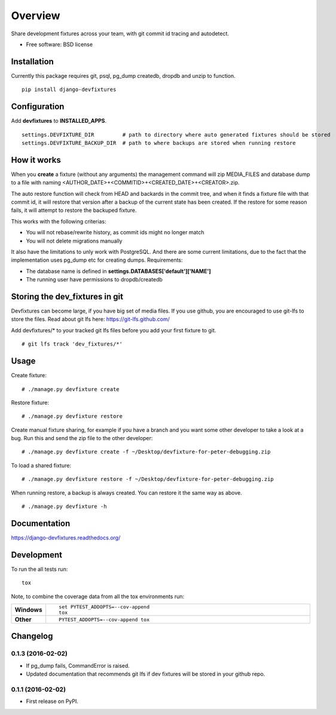 ========
Overview
========



Share development fixtures across your team, with git commit id tracing and autodetect.

* Free software: BSD license

Installation
============

Currently this package requires git, psql, pg_dump createdb, dropdb and unzip to function.

::

    pip install django-devfixtures

Configuration
=============

Add **devfixtures** to **INSTALLED_APPS**.

::

    settings.DEVFIXTURE_DIR         # path to directory where auto generated fixtures should be stored
    settings.DEVFIXTURE_BACKUP_DIR  # path to where backups are stored when running restore


How it works
============

When you **create** a fixture (without any arguments) the management command will zip MEDIA_FILES and database dump to
a file with naming <AUTHOR_DATE>+<COMMITID>+<CREATED_DATE>+<CREATOR>.zip.

The auto restore function will check from HEAD and backards in the commit tree, and when it finds a fixture file with
that commit id, it will restore that version after a backup of the current state has been created. If the restore for
some reason fails, it will attempt to restore the backuped fixture.

This works with the following criterias:

* You will not rebase/rewrite history, as commit ids might no longer match
* You will not delete migrations manually

It also have the limitations to unly work with PostgreSQL. And there are some current limitations, due to the fact
that the implementation uses pg_dump etc for creating dumps. Requirements:

* The database name is defined in **settings.DATABASES['default']['NAME']**
* The running user have permissions to dropdb/createdb


Storing the dev_fixtures in git
===============================

Devfixtures can become large, if you have big set of media files. If you use github, you are encouraged to use git-lfs
to store the files. Read about git lfs here: https://git-lfs.github.com/

Add devfixtures/* to your tracked git lfs files before you add your first fixture to git.

::

    # git lfs track 'dev_fixtures/*'


Usage
=====

Create fixture:

::

    # ./manage.py devfixture create

Restore fixture:

::

    # ./manage.py devfixture restore

Create manual fixture sharing, for example if you have a branch and you want some other developer to take a look
at a bug. Run this and send the zip file to the other developer:

::

    # ./manage.py devfixture create -f ~/Desktop/devfixture-for-peter-debugging.zip

To load a shared fixture:

::

    # ./manage.py devfixture restore -f ~/Desktop/devfixture-for-peter-debugging.zip

When running restore, a backup is always created. You can restore it the same way as above.

::

    # ./manage.py devfixture -h


Documentation
=============

https://django-devfixtures.readthedocs.org/

Development
===========

To run the all tests run::

    tox

Note, to combine the coverage data from all the tox environments run:

.. list-table::
    :widths: 10 90
    :stub-columns: 1

    - - Windows
      - ::

            set PYTEST_ADDOPTS=--cov-append
            tox

    - - Other
      - ::

            PYTEST_ADDOPTS=--cov-append tox


Changelog
=========

0.1.3 (2016-02-02)
-----------------------------------------

* If pg_dump fails, CommandError is raised.
* Updated documentation that recommends git lfs if dev fixtures will be stored in your github repo.


0.1.1 (2016-02-02)
-----------------------------------------

* First release on PyPI.


